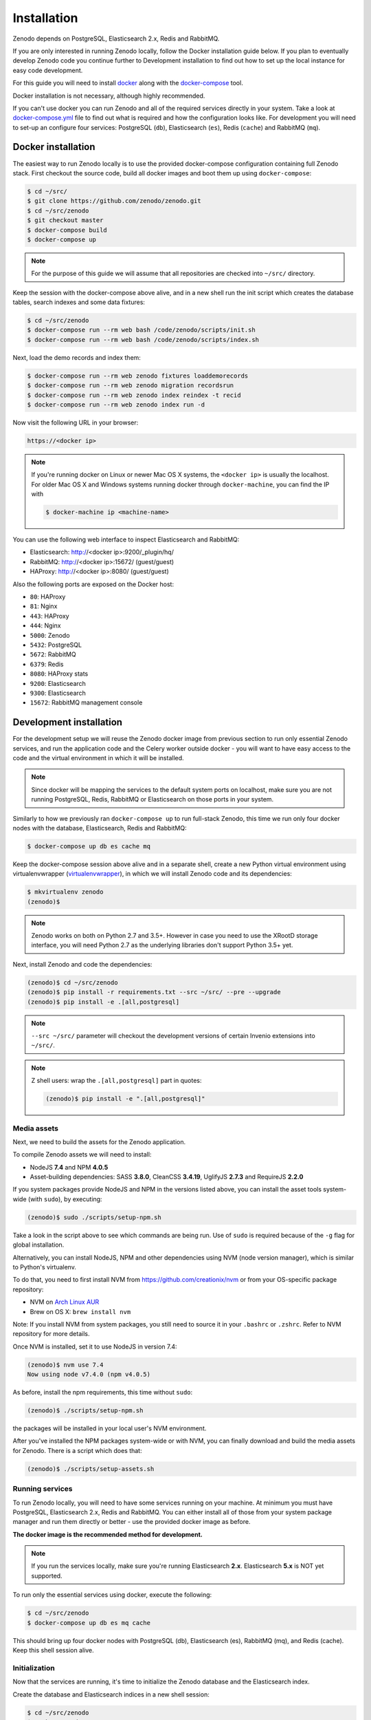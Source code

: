 Installation
============

Zenodo depends on PostgreSQL, Elasticsearch 2.x, Redis and RabbitMQ.

If you are only interested in running Zenodo locally, follow the Docker
installation guide below. If you plan to eventually develop Zenodo code you
continue further to Development installation to find out how to set up the
local instance for easy code development.

For this guide you will need to install
`docker <https://docs.docker.com/engine/installation/>`_ along with the
`docker-compose <https://docs.docker.com/compose/>`_ tool.

Docker installation is not necessary, although highly recommended.

If you can't use docker you can run Zenodo and all of the required services
directly in your system. Take a look at
`docker-compose.yml <https://github.com/zenodo/zenodo/blob/master/docker-compose.yml/>`_
file to find out what is required and how the configuration looks like.
For development you will need to set-up an configure
four services: PostgreSQL (``db``), Elasticsearch (``es``),
Redis (``cache``) and RabbitMQ (``mq``).

Docker installation
-------------------
The easiest way to run Zenodo locally is to use the provided docker-compose
configuration containing full Zenodo stack. First checkout the source code,
build all docker images and boot them up using ``docker-compose``:

.. code-block:: console

    $ cd ~/src/
    $ git clone https://github.com/zenodo/zenodo.git
    $ cd ~/src/zenodo
    $ git checkout master
    $ docker-compose build
    $ docker-compose up


.. note::

    For the purpose of this guide we will assume that all repositories are
    checked into ``~/src/`` directory.


Keep the session with the docker-compose above alive, and in a new shell
run the init script which creates the database tables, search indexes
and some data fixtures:

.. code-block:: console

    $ cd ~/src/zenodo
    $ docker-compose run --rm web bash /code/zenodo/scripts/init.sh
    $ docker-compose run --rm web bash /code/zenodo/scripts/index.sh

Next, load the demo records and index them:

.. code-block:: console

    $ docker-compose run --rm web zenodo fixtures loaddemorecords
    $ docker-compose run --rm web zenodo migration recordsrun
    $ docker-compose run --rm web zenodo index reindex -t recid
    $ docker-compose run --rm web zenodo index run -d

Now visit the following URL in your browser:

.. code-block:: console

    https://<docker ip>

.. note::

    If you're running docker on Linux or newer Mac OS X systems,
    the ``<docker ip>`` is usually the localhost. For older Mac OS X and
    Windows systems running docker through ``docker-machine``, you can find
    the IP with

    .. code-block:: console

        $ docker-machine ip <machine-name>

You can use the following web interface to inspect Elasticsearch and RabbitMQ:

- Elasticsearch: http://<docker ip>:9200/_plugin/hq/
- RabbitMQ: http://<docker ip>:15672/ (guest/guest)
- HAProxy: http://<docker ip>:8080/ (guest/guest)

Also the following ports are exposed on the Docker host:

- ``80``: HAProxy
- ``81``: Nginx
- ``443``: HAProxy
- ``444``: Nginx
- ``5000``: Zenodo
- ``5432``: PostgreSQL
- ``5672``: RabbitMQ
- ``6379``: Redis
- ``8080``: HAProxy stats
- ``9200``: Elasticsearch
- ``9300``: Elasticsearch
- ``15672``: RabbitMQ management console


Development installation
------------------------

For the development setup we will reuse the Zenodo docker image from
previous section to run only essential Zenodo services, and run the
application code and the Celery worker outside docker - you will want to
have easy access to the code and the virtual environment in which it will be
installed.

.. note::

    Since docker will be mapping the services to the default system
    ports on localhost, make sure you are not running PostgreSQL,
    Redis, RabbitMQ or Elasticsearch on those ports in your system.

Similarly to how we previously ran ``docker-compose up`` to run full-stack
Zenodo, this time we run only four docker nodes with the database,
Elasticsearch, Redis and RabbitMQ:

.. code-block:: console

    $ docker-compose up db es cache mq

Keep the docker-compose session above alive and in a separate shell, create a
new Python virtual environment using virtualenvwrapper
(`virtualenvwrapper <https://virtualenvwrapper.readthedocs.io/en/latest/>`_),
in which we will install Zenodo code and its dependencies:

.. code-block:: console

    $ mkvirtualenv zenodo
    (zenodo)$

.. note::

    Zenodo works on both on Python 2.7 and 3.5+. However in case you need to
    use the XRootD storage interface, you will need Python 2.7 as the
    underlying libraries don't support Python 3.5+ yet.

Next, install Zenodo and code the dependencies:

.. code-block:: console

    (zenodo)$ cd ~/src/zenodo
    (zenodo)$ pip install -r requirements.txt --src ~/src/ --pre --upgrade
    (zenodo)$ pip install -e .[all,postgresql]

.. note::

    ``--src ~/src/`` parameter will checkout the development versions of
    certain Invenio extensions into ``~/src/``.

.. note::

    Z shell users: wrap the ``.[all,postgresql]`` part in quotes:

    .. code-block:: console

        (zenodo)$ pip install -e ".[all,postgresql]"

Media assets
~~~~~~~~~~~~

Next, we need to build the assets for the Zenodo application.

To compile Zenodo assets we will need to install:

* NodeJS **7.4** and NPM **4.0.5**

* Asset-building dependencies: SASS **3.8.0**, CleanCSS **3.4.19**, UglifyJS **2.7.3** and RequireJS **2.2.0**

If you system packages provide NodeJS and NPM in the versions listed above, you
can install the asset tools system-wide (with ``sudo``), by executing:

.. code-block:: console

   (zenodo)$ sudo ./scripts/setup-npm.sh

Take a look in the script above to see which commands are being run.
Use of ``sudo`` is required because of the ``-g`` flag for global installation.

Alternatively, you can install NodeJS, NPM and other dependencies using
NVM (node version manager), which is similar to Python's virtualenv.

To do that, you need to first install NVM from
`https://github.com/creationix/nvm <https://github.com/creationix/nvm/>`_
or from your OS-specific package repository:

* NVM on `Arch Linux AUR <https://aur.archlinux.org/packages/nvm/>`_

* Brew on OS X: ``brew install nvm``

Note: If you install NVM from system packages, you still need to source it
in your ``.bashrc`` or ``.zshrc``. Refer to NVM repository for more details.

Once NVM is installed, set it to use NodeJS in version 7.4:

.. code-block:: console

   (zenodo)$ nvm use 7.4
   Now using node v7.4.0 (npm v4.0.5)

As before, install the npm requirements, this time without ``sudo``:

.. code-block:: console

   (zenodo)$ ./scripts/setup-npm.sh

the packages will be installed in your local user's NVM environment.

After you've installed the NPM packages system-wide or with NVM, you can
finally download and build the media assets for Zenodo. There is a script
which does that:

.. code-block:: console

   (zenodo)$ ./scripts/setup-assets.sh

Running services
~~~~~~~~~~~~~~~~

To run Zenodo locally, you will need to have some services running on your
machine.
At minimum you must have PostgreSQL, Elasticsearch 2.x, Redis and RabbitMQ.
You can either install all of those from your system package manager and run
them directly or better - use the provided docker image as before.

**The docker image is the recommended method for development.**

.. note::

   If you run the services locally, make sure you're running
   Elasticsearch **2.x**. Elasticsearch **5.x** is NOT yet supported.


To run only the essential services using docker, execute the following:

.. code-block:: console

    $ cd ~/src/zenodo
    $ docker-compose up db es mq cache

This should bring up four docker nodes with PostgreSQL (db), Elasticsearch (es),
RabbitMQ (mq), and Redis (cache). Keep this shell session alive.

Initialization
~~~~~~~~~~~~~~
Now that the services are running, it's time to initialize the Zenodo database
and the Elasticsearch index.

Create the database and Elasticsearch indices in a new shell session:

.. code-block:: console

   $ cd ~/src/zenodo
   $ workon zenodo
   (zenodo)$ ./scripts/init.sh

.. note::

    Here we assume all four services (db, es, mq, cache) are bound to localhost
    (see `zenodo/config.py <https://github.com/zenodo/zenodo/blob/master/zenodo/config.py/>`_).
    If you fail to connect those services, it is likely
    you are running docker through ``docker-machine`` and those services are
    bound to other IP addresses. In this case, you can redirect localhost ports
    to docker ports as follows.

    ``ssh -L 6379:localhost:6379 -L 5432:localhost:5432 -L 9200:localhost:9200 -L 5672:localhost:5672 docker@$(docker-machine ip)``

    The problem usually occurs among Mac and Windows users. A better solution
    is to install the native apps `Docker for Mac <https://docs.docker.com/docker-for-mac/>`_
    or `Docker for Windows <https://docs.docker.com/docker-for-windows/>`_
    (available since Docker v1.12) if possible,
    which binds docker to localhost by default.

Demo records
~~~~~~~~~~~~
Next, load some demo data (licenses, funders, grants, records).
Loading of the demo data is done asynchronusly with Celery.
To do that, you need to first run a Celery worker:

.. code-block:: console

   $ cd ~/src/zenodo
   $ workon zenodo
   (zenodo)$ celery worker -A zenodo.celery -l INFO --purge

Keep the session with Celery worker alive.
Launch the data loading scripts in a separate shell:

.. code-block:: console

   $ cd ~/src
   $ git clone https://github.com/inveniosoftware/invenio-openaire.git
   $ cd zenodo
   $ workon zenodo
   (zenodo)$ zenodo opendefinition loadlicenses
   (zenodo)$ zenodo fixtures loadlicenses
   (zenodo)$ zenodo fixtures loadfunders
   (zenodo)$ zenodo openaire loadgrants --setspec=FP7Projects
   (zenodo)$ zenodo openaire loadgrants --setspec=H2020Projects
   (zenodo)$ zenodo fixtures loaddemorecords
   (zenodo)$ zenodo migration recordsrun
   (zenodo)$ zenodo index reindex -t recid
   (zenodo)$ zenodo index run -d

Finally, run the Zenodo application:

.. code-block:: console

    (zenodo)$ zenodo run

If you go to http://localhost:5000, you should see an instance of Zenodo,
similar to the production instance at https://zenodo.org.

.. note::

    When running the development server, it's sometimes convenient to run
    it in ``debug`` mode. You can do that by setting up the evironment flag:

    .. code-block:: console

        (zenodo)$ export FLASK_DEBUG=True
        (zenodo)$ zenodo run  --reload --with-threads

    Additionally, the flags ``--reload`` (already on when in debug mode)
    and ``--with-threads`` which allows you to have the application reload
    automatically to any detected changes in the code as well as run the
    development server with multithreading (see ``zenodo run --help``).

Badges
~~~~~~
In order for the DOI badges to work you must have the Cairo SVG library and the
DejaVu Sans font installed on your system. Please see `Invenio-Formatter
<http://pythonhosted.org/invenio-formatter/installation.html>`_ for details.
